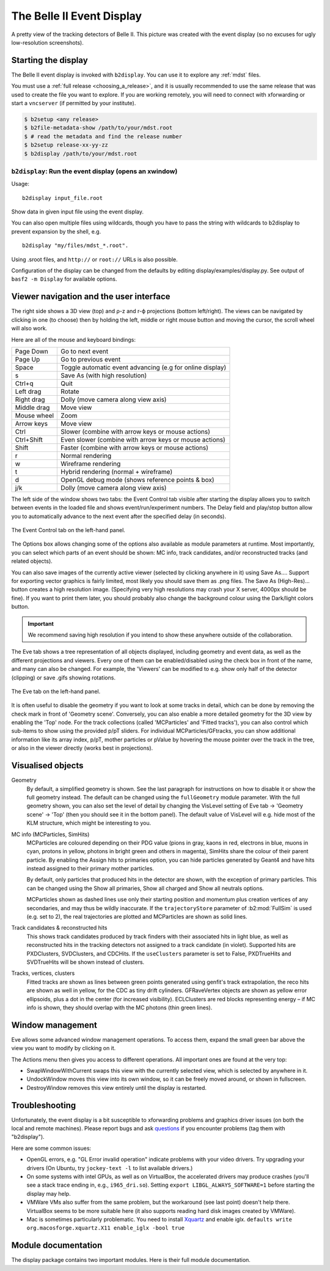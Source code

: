 .. _display:

==========================
The Belle II Event Display
==========================

.. seealso::
        `evdisp.belle2.org <https://evdisp.belle2.org>`_ for a live event
        display of the data-taking in real time.

.. figure:: Belle2EventDisplay.png
        :width: 100%
        :align: center

        A pretty view of the tracking detectors of Belle II. This picture was
        created with the event display (so no excuses for ugly low-resolution
        screenshots).

.. _display_starting_the_display:

Starting the display
====================

The Belle II event display is invoked with ``b2display``.
You can use it to explore any :ref:`mdst` files.

You must use a :ref:`full release <choosing_a_release>`, and it is usually
recommended to use the same release that was used to create the file you want
to explore. If you are working remotely, you will need to connect with
xforwarding or start a ``vncserver`` (if permitted by your institute).

.. code:: bash

        $ b2setup <any release>
        $ b2file-metadata-show /path/to/your/mdst.root
        $ # read the metadata and find the release number
        $ b2setup release-xx-yy-zz
        $ b2display /path/to/your/mdst.root

.. seealso:: `choosing_a_release`

.. _b2display_tool_doc:

``b2display``: Run the event display (opens an xwindow)
-------------------------------------------------------

Usage::

        b2display input_file.root

Show data in given input file using the event display.

You can also open multiple files using wildcards, though you have to pass the
string with wildcards to b2display to prevent expansion by the shell, e.g.

::

          b2display "my/files/mdst_*.root".


Using .sroot files, and ``http://`` or ``root://`` URLs is also possible.

Configuration of the display can be changed from the defaults by editing
display/examples/display.py. See output of ``basf2 -m Display`` for available
options.

.. this ^^ is copied from display/tools/b2display.cc

.. _display_ui:

Viewer navigation and the user interface
========================================

.. role:: gui-highlight-style

.. this ^^ enables a custom gui-like highlighting

The right side shows a 3D view (top) and ρ-z and r-ϕ projections (bottom
left/right). The views can be navigated by clicking in one (to choose) then by
holding the left, middle or right mouse button and moving the cursor, the
scroll wheel will also work.

Here are all of the mouse and keyboard bindings:

+---------------+------------------------------------------------------------+
|Page Down      |Go to next event                                            |
+---------------+------------------------------------------------------------+
|Page Up        |Go to previous event                                        |
+---------------+------------------------------------------------------------+
|Space          |Toggle automatic event advancing (e.g for online display)   |
+---------------+------------------------------------------------------------+
|s              |Save As (with high resolution)                              |
+---------------+------------------------------------------------------------+
|Ctrl+q         |Quit                                                        |
+---------------+------------------------------------------------------------+
|Left drag      |Rotate                                                      |
+---------------+------------------------------------------------------------+
|Right drag     |Dolly (move camera along view axis)                         |
+---------------+------------------------------------------------------------+
|Middle drag    |Move view                                                   |
+---------------+------------------------------------------------------------+
|Mouse wheel    |Zoom                                                        |
+---------------+------------------------------------------------------------+
|Arrow keys     |Move view                                                   |
+---------------+------------------------------------------------------------+
|Ctrl           |Slower (combine with arrow keys or mouse actions)           |
+---------------+------------------------------------------------------------+
|Ctrl+Shift     |Even slower (combine with arrow keys or mouse actions)      |
+---------------+------------------------------------------------------------+
|Shift          |Faster (combine with arrow keys or mouse actions)           |
+---------------+------------------------------------------------------------+
|r              |Normal rendering                                            |
+---------------+------------------------------------------------------------+
|w              |Wireframe rendering                                         |
+---------------+------------------------------------------------------------+
|t              |Hybrid rendering (normal + wireframe)                       |
+---------------+------------------------------------------------------------+
|d              |OpenGL debug mode (shows reference points & box)            |
+---------------+------------------------------------------------------------+
|j/k            |Dolly (move camera along view axis)                         |
+---------------+------------------------------------------------------------+

The left side of the window shows two tabs: the :gui-highlight-style:`Event
Control` tab visible after starting the display allows you to switch between
events in the loaded file and shows event/run/experiment numbers. The
:gui-highlight-style:`Delay` field and play/stop button allow you to
automatically advance to the next event after the specified delay (in seconds).

.. figure:: event_tab.png
        :width: 100%
        :align: center

        The :gui-highlight-style:`Event Control` tab on the left-hand panel.

The :gui-highlight-style:`Options` box allows changing some of the options also
available as module parameters at runtime. Most importantly, you can select
which parts of an event should be shown: MC info, track candidates, and/or
reconstructed tracks (and related objects).

You can also save images of the currently active viewer (selected by clicking
anywhere in it) using :gui-highlight-style:`Save As…`. Support for exporting
vector graphics is fairly limited, most likely you should save them as .png
files. The :gui-highlight-style:`Save As (High-Res)…` button creates a high
resolution image.  (Specifying very high resolutions may crash your X server,
4000px should be fine). If you want to print them later, you should probably
also change the background colour using the :gui-highlight-style:`Dark/light
colors` button.

.. important::
        We recommend saving high resolution if you intend to show these anywhere
        outside of the collaboration.

The :gui-highlight-style:`Eve` tab shows a tree representation of all objects
displayed, including geometry and event data, as well as the different
projections and viewers.  Every one of them can be enabled/disabled using the
check box in front of the name, and many can also be changed. For example, the
'Viewers' can be modified to e.g. show only half of the detector (clipping) or
save .gifs showing rotations.

.. figure:: eve_tab.png
        :width: 100%
        :align: center

        The :gui-highlight-style:`Eve` tab on the left-hand panel.

It is often useful to disable the geometry if you want to look at some tracks
in detail, which can be done by removing the check mark in front of 'Geometry
scene'. Conversely, you can also enable a more detailed geometry for the 3D view
by enabling the 'Top' node. For the track collections (called 'MCParticles' and
'Fitted tracks'), you can also control which sub-items to show using the
provided p/pT sliders. For individual MCParticles/GFtracks, you can show
additional information like its array index, p/pT, mother particles or pValue
by hovering the mouse pointer over the track in the tree, or also in the viewer
directly (works best in projections).

.. _display_visualised_things:

Visualised objects
==================

Geometry
        By default, a simplified geometry is shown. See the last paragraph for
        instructions on how to disable it or show the full geometry instead.
        The default can be changed using the ``fullGeometry`` module parameter.
        With the full geometry shown, you can also set the level of detail by
        changing the :gui-highlight-style:`VisLevel` setting of
        :gui-highlight-style:`Eve` tab → 'Geometry scene' → 'Top' (then you
        should see it in the bottom panel).  The default value of
        :gui-highlight-style:`VisLevel` will e.g. hide most of the KLM
        structure, which might be interesting to you.

MC info (MCParticles, SimHits)
        MCParticles are coloured depending on their PDG value (pions in gray,
        kaons in red, electrons in blue, muons in cyan, protons in yellow,
        photons in bright green and others in magenta), SimHits share the
        colour of their parent particle. By enabling the
        :gui-highlight-style:`Assign hits to primaries` option, you can hide
        particles generated by Geant4 and have hits instead assigned to their
        primary mother particles.

        By default, only particles that produced hits in the detector are
        shown, with the exception of primary particles. This can be changed
        using the :gui-highlight-style:`Show all primaries`,
        :gui-highlight-style:`Show all charged` and :gui-highlight-style:`Show
        all neutrals` options.

        MCParticles shown as dashed lines use only their starting position and
        momentum plus creation vertices of any secondaries, and may thus be
        wildly inaccurate. If the ``trajectoryStore`` parameter of
        :b2:mod:`FullSim` is used (e.g. set to 2), the real trajectories are
        plotted and MCParticles are shown as solid lines.

Track candidates & reconstructed hits
        This shows track candidates produced by track finders with their
        associated hits in light blue, as well as reconstructed hits in the
        tracking detectors not assigned to a track candidate (in violet).
        Supported hits are PXDClusters, SVDClusters, and CDCHits. If the
        ``useClusters`` parameter is set to False, PXDTrueHits and SVDTrueHits
        will be shown instead of clusters.

Tracks, vertices, clusters
        Fitted tracks are shown as lines between green points generated using
        genfit's track extrapolation, the reco hits are shown as well in
        yellow, for the CDC as tiny drift cylinders. GFRaveVertex objects are
        shown as yellow error ellipsoids, plus a dot in the center (for
        increased visibility). ECLClusters are red blocks representing energy –
        if MC info is shown, they should overlap with the MC photons (thin
        green lines).

.. _display_window_tips:

Window management
=================

Eve allows some advanced window management operations. To access them, expand
the small green bar above the view you want to modify by clicking on it.

The Actions menu then gives you access to different operations. All important
ones are found at the very top:

* :gui-highlight-style:`SwapWindowWithCurrent` swaps this view with the
  currently selected view, which is selected by anywhere in it.
* :gui-highlight-style:`UndockWindow` moves this view into its own window, so
  it can be freely moved around, or shown in fullscreen.
* :gui-highlight-style:`DestroyWindow` removes this view entirely until the
  display is restarted.

.. _display_troubleshooting:

Troubleshooting
===============

Unfortunately, the event display is a bit susceptible to xforwarding problems
and graphics driver issues (on both the local and remote machines).  Please
report bugs and ask `questions <https://questions.belle2.org>`_ if you
encounter problems (tag them with "b2display").

Here are some common issues:

* OpenGL errors, e.g. "GL Error invalid operation" indicate problems with your
  video drivers.  Try upgrading your drivers (On Ubuntu, try ``jockey-text -l``
  to list available drivers.)
* On some systems with intel GPUs, as well as on VirtualBox, the accelerated
  drivers may produce crashes (you'll see a stack trace ending in, e.g.,
  ``i965_dri.so``). Setting ``export LIBGL_ALWAYS_SOFTWARE=1`` before starting
  the display may help.
* VMWare VMs also suffer from the same problem, but the workaround (see last
  point) doesn't help there. VirtualBox seems to be more suitable here (it also
  supports reading hard disk images created by VMWare).
* Mac is sometimes particularly problematic. You need to install `Xquartz
  <https://www.xquartz.org>`_ and enable iglx.  ``defaults write
  org.macosforge.xquartz.X11 enable_iglx -bool true``

.. seealso::
        CMS have a `helpful twiki page
        <https://twiki.cern.ch/twiki/bin/view/CMSPublic/WorkBookFireworksHowToFix>`_
        listing some further things that might go wrong.

.. seealso::
        `Questions tagged with b2display
        <https://questions.belle2.org/questions/scope:all/sort:activity-desc/tags:b2display/page:1/>`_
        on questions.belle2.org.

.. _display_modules:

Module documentation
====================

The display package contains two important modules. Here is their full module
documentation.

.. b2-modules::
        :package: display

